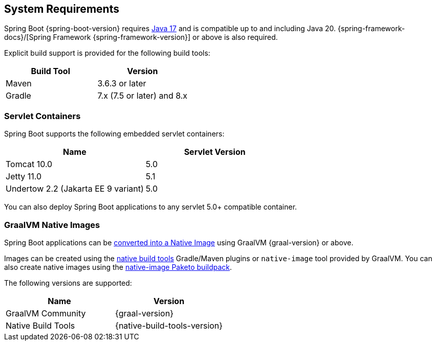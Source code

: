 [[getting-started.system-requirements]]
== System Requirements
Spring Boot {spring-boot-version} requires https://www.java.com[Java 17] and is compatible up to and including Java 20.
{spring-framework-docs}/[Spring Framework {spring-framework-version}] or above is also required.

Explicit build support is provided for the following build tools:

|===
| Build Tool | Version

| Maven
| 3.6.3 or later

| Gradle
| 7.x (7.5 or later) and 8.x
|===



[[getting-started.system-requirements.servlet-containers]]
=== Servlet Containers
Spring Boot supports the following embedded servlet containers:

|===
| Name | Servlet Version

| Tomcat 10.0
| 5.0

| Jetty 11.0
| 5.1

| Undertow 2.2 (Jakarta EE 9 variant)
| 5.0
|===

You can also deploy Spring Boot applications to any servlet 5.0+ compatible container.



[[getting-started.system-requirements.graal]]
=== GraalVM Native Images
Spring Boot applications can be <<native-image#native-image.introducing-graalvm-native-images,converted into a Native Image>> using GraalVM {graal-version} or above.

Images can be created using the https://github.com/graalvm/native-build-tools[native build tools] Gradle/Maven plugins or `native-image` tool provided by GraalVM.
You can also create native images using the https://github.com/paketo-buildpacks/native-image[native-image Paketo buildpack].

The following versions are supported:

|===
| Name | Version

| GraalVM Community
| {graal-version}

| Native Build Tools
| {native-build-tools-version}
|===
